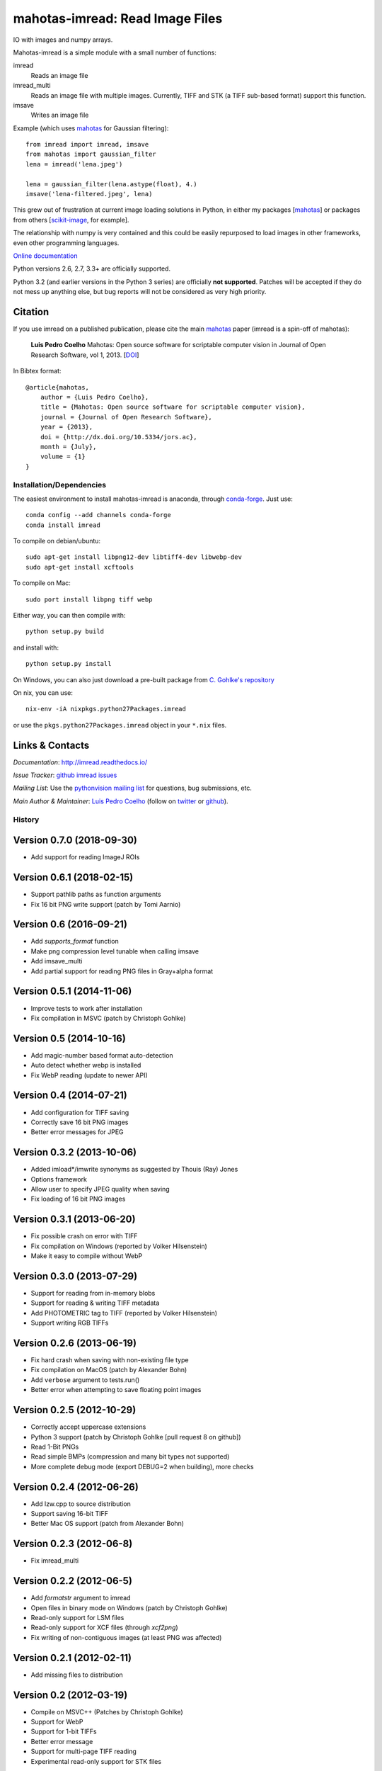 ================================
mahotas-imread: Read Image Files
================================

.. image:: https://api.travis-ci.org/luispedro/imread.png
   :target: https://travis-ci.org/luispedro/imread
.. image:: https://anaconda.org/conda-forge/imread/badges/license.svg
   :target: http://opensource.org/licenses/MIT
.. image:: https://anaconda.org/conda-forge/imread/badges/installer/conda.svg
   :target: https://anaconda.org/conda-forge/imread
.. image:: https://anaconda.org/conda-forge/imread/badges/downloads.svg
   :target: https://anaconda.org/conda-forge/imread

IO with images and numpy arrays.


Mahotas-imread is a simple module with a small number of functions:

imread
    Reads an image file
imread_multi
    Reads an image file with multiple images. Currently, TIFF and STK (a TIFF
    sub-based format) support this function.
imsave
    Writes an image file

Example (which uses `mahotas <http://luispedro.org/software/mahotas>`__ for
Gaussian filtering)::


    from imread import imread, imsave
    from mahotas import gaussian_filter
    lena = imread('lena.jpeg')

    lena = gaussian_filter(lena.astype(float), 4.)
    imsave('lena-filtered.jpeg', lena)


This grew out of frustration at current image loading solutions in Python, in
either my packages [`mahotas <http://mahotas.rtfd.io>`__] or packages from
others [`scikit-image <http://scikit-image.org/>`__, for example].

The relationship with numpy is very contained and this could be easily
repurposed to load images in other frameworks, even other programming
languages.

`Online documentation <http://imread.rtfd.io/>`__

Python versions 2.6, 2.7, 3.3+ are officially supported.

Python 3.2 (and earlier versions in the Python 3 series) are officially **not
supported**. Patches will be accepted if they do not mess up anything else, but
bug reports will not be considered as very high priority.

Citation
--------

.. _Citation:

If you use imread on a published publication, please cite the main `mahotas
<http://mahotas.rtfd.io>`__ paper (imread is a spin-off of mahotas):

    **Luis Pedro Coelho** Mahotas: Open source software for scriptable computer
    vision in Journal of Open Research Software, vol 1, 2013. [`DOI
    <http://dx.doi.org/10.5334/jors.ac>`__]


In Bibtex format::

    @article{mahotas,
        author = {Luis Pedro Coelho},
        title = {Mahotas: Open source software for scriptable computer vision},
        journal = {Journal of Open Research Software},
        year = {2013},
        doi = {http://dx.doi.org/10.5334/jors.ac},
        month = {July},
        volume = {1}
    }


Installation/Dependencies
~~~~~~~~~~~~~~~~~~~~~~~~~

The easiest environment to install mahotas-imread is anaconda, through
`conda-forge <https://conda-forge.github.io>`__. Just use::

    conda config --add channels conda-forge
    conda install imread


To compile on debian/ubuntu::

    sudo apt-get install libpng12-dev libtiff4-dev libwebp-dev
    sudo apt-get install xcftools

To compile on Mac::

    sudo port install libpng tiff webp

Either way, you can then compile with::

    python setup.py build

and install with::

    python setup.py install

On Windows, you can also just download a pre-built package from `C. Gohlke's
repository <http://www.lfd.uci.edu/~gohlke/pythonlibs/#imread>`__

On nix, you can use::

    nix-env -iA nixpkgs.python27Packages.imread

or use the ``pkgs.python27Packages.imread`` object in your ``*.nix`` files.

Links & Contacts
----------------

*Documentation*: `http://imread.readthedocs.io/ <http://imread.readthedocs.io/>`__

*Issue Tracker*: `github imread issues <https://github.com/luispedro/imread>`__

*Mailing List*: Use the `pythonvision mailing list
<http://groups.google.com/group/pythonvision?pli=1>`_ for questions, bug
submissions, etc.

*Main Author & Maintainer*: `Luis Pedro Coelho <http://luispedro.org>`__ (follow on `twitter
<https://twitter.com/luispedrocoelho>`__ or `github
<https://github.com/luispedro>`__).

History
~~~~~~~

Version 0.7.0 (2018-09-30)
--------------------------
- Add support for reading ImageJ ROIs


Version 0.6.1 (2018-02-15)
--------------------------
- Support pathlib paths as function arguments
- Fix 16 bit PNG write support (patch by Tomi Aarnio)


Version 0.6 (2016-09-21)
--------------------------
- Add `supports_format` function
- Make png compression level tunable when calling imsave
- Add imsave_multi
- Add partial support for reading PNG files in Gray+alpha format


Version 0.5.1 (2014-11-06)
--------------------------
- Improve tests to work after installation
- Fix compilation in MSVC (patch by Christoph Gohlke)


Version 0.5 (2014-10-16)
------------------------
- Add magic-number based format auto-detection
- Auto detect whether webp is installed
- Fix WebP reading (update to newer API)

Version 0.4 (2014-07-21)
------------------------
- Add configuration for TIFF saving
- Correctly save 16 bit PNG images
- Better error messages for JPEG


Version 0.3.2 (2013-10-06)
--------------------------
- Added imload*/imwrite synonyms as suggested by Thouis (Ray) Jones
- Options framework
- Allow user to specify JPEG quality when saving
- Fix loading of 16 bit PNG images

Version 0.3.1 (2013-06-20)
--------------------------
- Fix possible crash on error with TIFF
- Fix compilation on Windows (reported by Volker Hilsenstein)
- Make it easy to compile without WebP

Version 0.3.0 (2013-07-29)
--------------------------
- Support for reading from in-memory blobs
- Support for reading & writing TIFF metadata
- Add PHOTOMETRIC tag to TIFF (reported by Volker Hilsenstein)
- Support writing RGB TIFFs

Version 0.2.6 (2013-06-19)
--------------------------
- Fix hard crash when saving with non-existing file type
- Fix compilation on MacOS (patch by Alexander Bohn)
- Add ``verbose`` argument to tests.run()
- Better error when attempting to save floating point images

Version 0.2.5 (2012-10-29)
--------------------------
- Correctly accept uppercase extensions
- Python 3 support (patch by Christoph Gohlke [pull request 8 on github])
- Read 1-Bit PNGs
- Read simple BMPs (compression and many bit types not supported)
- More complete debug mode (export DEBUG=2 when building), more checks

Version 0.2.4 (2012-06-26)
--------------------------
- Add lzw.cpp to source distribution
- Support saving 16-bit TIFF
- Better Mac OS support (patch from Alexander Bohn)

Version 0.2.3 (2012-06-8)
-------------------------
- Fix imread_multi

Version 0.2.2 (2012-06-5)
-------------------------
- Add `formatstr` argument to imread
- Open files in binary mode on Windows (patch by Christoph Gohlke)
- Read-only support for LSM files
- Read-only support for XCF files (through `xcf2png`)
- Fix writing of non-contiguous images (at least PNG was affected)


Version 0.2.1 (2012-02-11)
--------------------------
- Add missing files to distribution

Version 0.2 (2012-03-19)
------------------------
- Compile on MSVC++ (Patches by Christoph Gohlke)
- Support for WebP
- Support for 1-bit TIFFs
- Better error message
- Support for multi-page TIFF reading
- Experimental read-only support for STK files


Version 0.1 (2012-02-28)
------------------------

- Support for PNG
- Support for TIFF
- Support for JPEG

